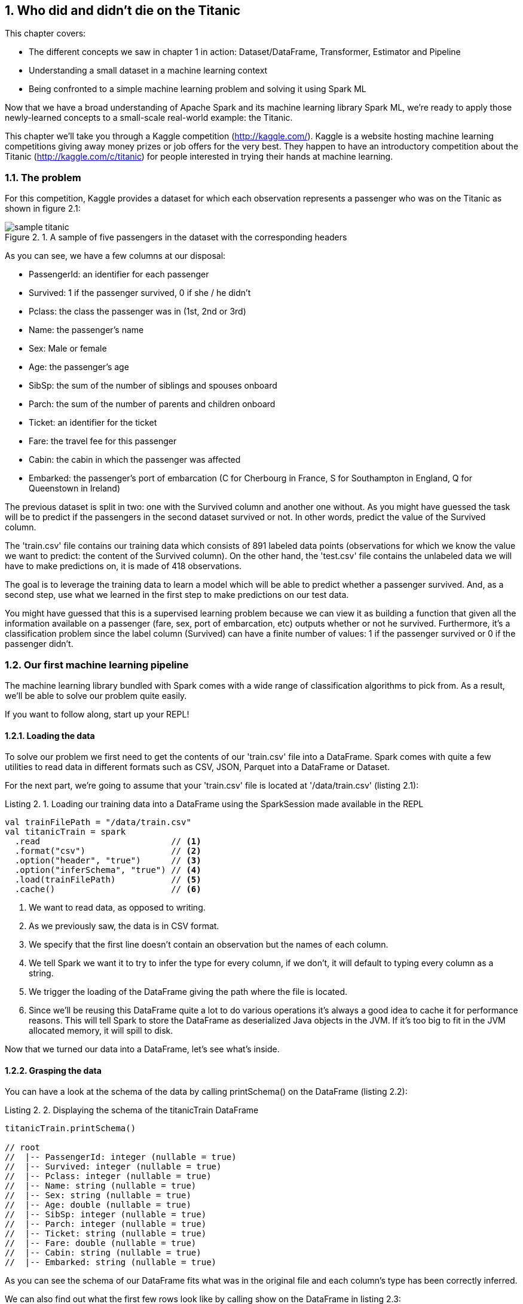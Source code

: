 :source-highlighter: coderay
:chapter: 2
:sectnums:
:sectnumoffset: 2
:figure-caption: Figure {chapter}.
:listing-caption: Listing {chapter}.
:table-caption: Table {chapter}.
:leveloffset: 1

= Who did and didn't die on the Titanic

This chapter covers:

- The different concepts we saw in chapter 1 in action: Dataset/DataFrame,
Transformer, Estimator and Pipeline
- Understanding a small dataset in a machine learning context
- Being confronted to a simple machine learning problem and solving it using
Spark ML

Now that we have a broad understanding of Apache Spark and its machine learning
library Spark ML, we're ready to apply those newly-learned concepts to a
small-scale real-world example: the Titanic.

This chapter we'll take you through a Kaggle competition (http://kaggle.com/).
Kaggle is a website hosting machine learning competitions giving away money
prizes or job offers for the very best. They happen to have an introductory
competition about the Titanic (http://kaggle.com/c/titanic) for people
interested in trying their hands at machine learning.

== The problem

For this competition, Kaggle provides a dataset for which each observation
represents a passenger who was on the Titanic as shown in figure 2.1:

.A sample of five passengers in the dataset with the corresponding headers
image::../images/sample_titanic.png[]

As you can see, we have a few columns at our disposal:

- PassengerId: an identifier for each passenger
- Survived: 1 if the passenger survived, 0 if she / he didn't
- Pclass: the class the passenger was in (1st, 2nd or 3rd)
- Name: the passenger's name
- Sex: Male or female
- Age: the passenger's age
- SibSp: the sum of the number of siblings and spouses onboard
- Parch: the sum of the number of parents and children onboard
- Ticket: an identifier for the ticket
- Fare: the travel fee for this passenger
- Cabin: the cabin in which the passenger was affected
- Embarked: the passenger's port of embarcation (C for Cherbourg in France, S
for Southampton in England, Q for Queenstown in Ireland)

The previous dataset is split in two: one with the Survived column and another
one without. As you might have guessed the task will be to predict if the
passengers in the second dataset survived or not. In other words, predict the
value of the Survived column.

The 'train.csv' file contains our training data which consists of 891 labeled
data points (observations for which we know the value we want to predict: the
content of the Survived column). On the other hand, the 'test.csv' file contains
the unlabeled data we will have to make predictions on, it is made of 418
observations.

The goal is to leverage the training data to learn a model which will be able
to predict whether a passenger survived. And, as a second step, use what we
learned in the first step to make predictions on our test data.

You might have guessed that this is a supervised learning problem because we can
view it as building a function that given all the information available on a
passenger (fare, sex, port of embarcation, etc) outputs whether or not he
survived. Furthermore, it's a classification problem since the label column
(Survived) can have a finite number of values: 1 if the passenger survived or 0
if the passenger didn't.

== Our first machine learning pipeline

The machine learning library bundled with Spark comes with a wide range of
classification algorithms to pick from. As a result, we'll be able to solve our
problem quite easily.

If you want to follow along, start up your REPL!

=== Loading the data

To solve our problem we first need to get the contents of our 'train.csv' file
into a DataFrame. Spark comes with quite a few utilities to read data in
different formats such as CSV, JSON, Parquet into a DataFrame or Dataset.

For the next part, we're going to assume that your 'train.csv' file is located
at '/data/train.csv' (listing 2.1):

.Loading our training data into a DataFrame using the SparkSession made available in the REPL
[source,scala]
----
val trainFilePath = "/data/train.csv"
val titanicTrain = spark
  .read                          // <1>
  .format("csv")                 // <2>
  .option("header", "true")      // <3>
  .option("inferSchema", "true") // <4>
  .load(trainFilePath)           // <5>
  .cache()                       // <6>
----
<1> We want to read data, as opposed to writing.
<2> As we previously saw, the data is in CSV format.
<3> We specify that the first line doesn't contain an observation but the names
of each column.
<4> We tell Spark we want it to try to infer the type for every column, if we
don't, it will default to typing every column as a string.
<5> We trigger the loading of the DataFrame giving the path where the file is
located.
<6> Since we'll be reusing this DataFrame quite a lot to do various operations
it's always a good idea to cache it for performance reasons. This will tell
Spark to store the DataFrame as deserialized Java objects in the JVM. If it's
too big to fit in the JVM allocated memory, it will spill to disk.

Now that we turned our data into a DataFrame, let's see what's inside.

=== Grasping the data

You can have a look at the schema of the data by calling printSchema() on the
DataFrame (listing 2.2):

.Displaying the schema of the titanicTrain DataFrame
[source,scala]
----
titanicTrain.printSchema()

// root
//  |-- PassengerId: integer (nullable = true)
//  |-- Survived: integer (nullable = true)
//  |-- Pclass: integer (nullable = true)
//  |-- Name: string (nullable = true)
//  |-- Sex: string (nullable = true)
//  |-- Age: double (nullable = true)
//  |-- SibSp: integer (nullable = true)
//  |-- Parch: integer (nullable = true)
//  |-- Ticket: string (nullable = true)
//  |-- Fare: double (nullable = true)
//  |-- Cabin: string (nullable = true)
//  |-- Embarked: string (nullable = true)
----

As you can see the schema of our DataFrame fits what was in the original file
and each column's type has been correctly inferred.

We can also find out what the first few rows look like by calling show on the
DataFrame in listing 2.3:

.Peeking what the first 5 rows of our titanicTrain DataFrame look like
[source,scala]
----
titanicTrain.show(5)
----

You should get something along the lines of table 2.1:

.The first 5 rows of our DataFrame
[options="header"]
|===
|PassengerId|Survived|Pclass|Name|Sex|Age|SibSp|Parch|Ticket|Fare|Cabin|Embarked
|1|0|3|Braund, Mr. Owen \...|  male|22.0|1|0|       A/5 21171|   7.25|     |S
|2|1|1|Cumings, Mrs. Joh...|female|38.0|1|0|        PC 17599|71.2833|  C85|C
|3|1|3|Heikkinen, Miss. \...|female|26.0|0|0|STON/O2. 3101282|  7.925|     |S
|4|1|1|Futrelle, Mrs. Ja...|female|35.0|1|0|          113803|   53.1| C123|S
|5|0|3|Allen, Mr. Willia...|  male|35.0|0|0|          373450|   8.05|     |S
|===

Looking only at those few records, do you think every column brings valuable
information as to whether this specific passenger survived?

Let's look at the Ticket column first. It seems to be made of a cryptic string
(sometimes) followed by a number which doesn't seem to be normalized (5, 6 or 7
digits in those observations alone). As a matter of fact, there are 681
different ticket numbers for our 891 observations, you can verify that by
running the code in listing 2.4:

.Checking the number of distinct tickets
[source,scala]
----
titanicTrain
  .select("Ticket") // <1>
  .distinct()       // <2>
  .count()          // <3>
----
<1> We're only interested in the Ticket column.
<2> We want the distinct ticket numbers.
<3> We want to count the distinct ticket numbers.

As you might have expected, there is (almost) one ticket number per passenger.
As a result, as is the Ticket column doesn't give any information about a
passenger survivability. However, we might be interested in deciphering what the
string at the beginning of some tickets means but that's a bit too involved for
an introduction. Hence, I think it's reasonable to get rid of the Ticket column.

With the same rationale, we can eliminate the PassengerId as well. It's even
worse in this case since it's an artificial incrementing id which, most likely,
has been added by Kaggle to evaluate a submission by comparing what we predicted
(survival or death) to what really happened for each passenger (identified by
its id).

Next, the Cabin column: it seems to be composed of the character C followed by
a number, it also appears that it hasn't been filled out for a lot of passengers
(3 out of 5 for this particular sample). We can verify our intuition by
computing the number of observations for which the Cabin column contains an
empty string (listing 2.5):

.Computing the number of observations for which the Cabin column is empty
[source,scala]
----
titanicTrain
  .where($"Cabin" === "") // <1>
  .count()                // <2>
----
<1> We're only interested in the records where the Cabin column is empty.
<2> We want to count them.

This gives us 687: almost 4 out of 5 observations. Consequently, we'll remove
this feature from consideration because an empty string in 80% of the passengers
doesn't tell us much about whether or not the passenger survived.

If we follow the same reasoning we applied for the Ticket column, the raw Name
doesn't give us any information about the passenger's survival since there are
as much names as there are passengers (unexpected I know). A more careful
analysis might want to parse the Name column in order to extract the title of
the passenger like Mr. or Miss. but there are also, among others, doctors (Dr.)
and colonels (Col.) which might give an idea of the status of the passenger
which might, in turn, influence her / his survivability (e.g. a doctor might be
likelier to survive than a simple gentleman).

We're left with 7 features: Pclass, Sex, Age, SibSp, Parch, Fare and Embarked
and our label column Survived.

=== Filling up the blanks

Focusing on the columns we're actually going to consider to build our model,
it's good practice to do some sanity checks on each of them. Given that, we only
have 7, it's totally manageable to do it "by hand".

Let's start with the Pclass (passenger class) feature. From the description of
the dataset, we expect 3 different values (1 to 3). Let's see if we're in the
right by looking at the unique values the Pclass column can take (listing 2.6):

.Checking the distinct values the Pclass column can take
[source,scala]
----
titanicTrain
  .select("Pclass") // <1>
  .distinct()       // <2>
  .show()           // <3>
----
<1> We're only interested in the Pclass column.
<2> We want to check the unique values the column takes.
<3> We want Spark to show them to us.

We get the expected result, let's move on to another feature: Sex. By running
the exact same query on the Sex column, we retrieve the results we expected:
female and male. We proceed in the same way to validate the SibSp and Parch
columns, nothing seems to be out of the ordinary for those columns either.

We're left with two columns to investigate: Fare and Age. However, since age and
fare are continous variables they can take an infinite number of values which
means we're not gonna be able to apply the same techniques. Fortunately, there
is a nice 'describe()' method which can give a lot of useful information for a
particular continous variable such as its number of non-null entries, its
minimum, mean and maximum values as well as its standard deviation.

Let's see what calling 'describe()' on the Fare columns gives us in listing 2.7:

.Calling describe on the Fare column gives us summary statistics
----
titanicTrain
  .describe("Fare") // <1>
  .show()           // <2>
----
<1> We're interested in knowing the summary statistics about the Fare column.
<2> We want Spark to show us the results.

You should get a Dataset containing the information in table 2.2:

.Results of calling describe on the Fare column
[options="header"]
|===
|summary|             Fare
|  count|              891
|   mean| 32.2042079685746
| stddev|49.69342859718089
|    min|              0.0
|    max|         512.3292
|===

We can find the number of rows in the dataset for which the Fare is not null in
the first row (count). Since the dataset contains 891 observations, there are no
null fares.

Next, we can see the average Fare which is around 32$ which seems fair.

Minimum Fare is 0$ which might be some default value if we don't know what this
passenger paid to get onboard. Another hypothesis might be that the ones who
paid 0$ were the crew members but, since the dataset only contains passengers,
we can dismiss it. Plus since it concerns only 15 people we won't give it much
more attention. A more involved analysis might concern itself with this kind of
issue.

At the other end of the spectrum, the maximum Fare is 512$. Here as well, it
appears to be some kind of mistake since the second highest are in the 200$
range. Since there are only 3 people who might have paid 512$, we won't dig
deeper.

Finally, the standard deviation, which, as a reminder, represents the average
distance between the Fare for a particular observation and the mean Fare
(\~32$) is almost 50$ which indicates a skew towards higher fares with certainly
quite a few outliers in the high price ranges influencing the standard deviation
heavily.

Even though we have identified a few problems with the Fare column we won't do
much but it's always a good idea to deepen your understanding of a dataset
before actually using it.

We're left with the Age column, if we use the 'describe' method to get a better
understanding of what's going on with this variable, we obtain table 2.3:

.Results of calling describe on the Age column
[options="header"]
|===
|summary|               Age
|  count|               714
|   mean| 29.69911764705882
| stddev|14.526497332334035
|    min|              0.42
|    max|              80.0
|===

Every statistic seems to be plausible. However we do have a problem with the
number of non-null values which is 714 which is below the number of observations
(891) by quite a great margin (177). This effectively means that 1 out of every
5 passengers doesn't have an age filled out in the dataset. To remedy this
issue, we'll impute a value for the ones that are missing. There exists a few
simple strategies to decide what value to impute: the mean, the median, or the
most frequent (usually used for categorical features). Here, we use the mean
which is already in the summary made by the describe method: approximately 29.7
years.

Spark SQL defines two strategies to deal with rows containing null values:
either drop them or replace them by another value. The latter fits our need
perfectly (listing 2.8):

.Replacing null values in the Age column by the column average: 29.7 years
[source,scala]
----
val imputedTrainMap = Map("Age" -> 29.7d)   // <1>
val imputedTitanicTrain = titanicTrain
  .na                                       // <2>
  .fill(imputedTrainMap)                    // <3>
----
<1> We define a map which contains the values we want to use for each column. In
our case we want to replace null values in the Age column by 29.7.
<2> na lets us access functions to work with missing data in our DataFrame.
<3> We use the fill method in order to replace missing values according to our
previously defined map.

Our dataset is finally fit to use, we're ready to build our pipeline!

=== Indexing categorical features

Usually, the first components in our Pipeline will be Transformers and
Estimators used to fit the data to the format expected by the algorithm we're
using. One such formatting requirements for the algorithm we're going to use is
that every feature should be numerical (no strings allowed) and since we have a
couple of columns containing strings, namely Sex and Embarked, we will have to
transform those into numerical columns.

Fortunately, there exists an Estimator for this use case: StringIndexer.
It simply adds a column to an existing DataFrame indexing a column containing
string values. The most frequent values will get the smallest indices. As an
example, consider the DataFrame in table 2.4 which could be a subset of the
Titanic one:

.Example DataFrame containing a single Sex column
[options="header"]
|===
|Sex
|male
|female
|female
|male
|female
|===

We have 3 females and 2 males. Thus, if we apply a StringIndexer on the Sex
column we obtain the following DataFrame with female getting the 0 index since
it's the most frequent and male getting the 1 index (table 2.5).

.Resulting DataFrame after applying a StringIndexer on the Sex column
[options="header"]
|===
|Sex|SexAfterStringIndexer
|male|1
|female|0
|female|0
|male|1
|female|0
|===

Now that we understand how a StringIndexer works, we can create one for each
of our problematic columns (Sex and Emabrked) in listing 2.9:

.Creating two StringIndexers: one for the Sex column and one for the Embarked column
[source,scala]
----
import org.apache.spark.ml.feature.StringIndexer
val stringCols = Seq("Sex", "Embarked")    // <1>
val indexers = stringCols.map { colName => // <2>
  new StringIndexer()                      // <3>
    .setInputCol(colName)                  // <4>
    .setOutputCol(colName + "Indexed")     // <5>
}
----
<1> We define a collection containing the names of the columns which need to be
indexed.
<2> We turn our collection of column names into a collection of StringIndexers.
<3> For each of those column names, we instantiate a StringIndexer.
<4> We specify the name of the column to be indexed.
<5> We specify the name of the column which will be produced by the
StringIndexer.

=== Assembling the useful features

Another requirement we have to face, which is valid for every machine learning
algorithm in Spark ML, is that all the features have to be squashed together
into a single column containing a numeric vector. Here as well, there is a
Transformer which was built for this purpose: VectorAssembler.

It adds a column to an existing DataFrame containing a vector being the
concateantion of the values from the specified columns.

For instance, let's consider the synthetic DataFrame in table 2.6:

.DataFrame containing an Age and a Fare column
[options="header"]
|===
|Age|Fare
|22.0|   7.25
|38.0|71.2833
|26.0|  7.925
|35.0|   53.1
|35.0|   8.05
|===

If we were to apply a VectorAssembler with Age and Fare as input columns, we
would obtain table 2.7:

.Resulting DataFrame after applying a VectorAssembler on the Age and Fare columns
[options="header"]
|===
|Age|Fare|OutputOfAssembler
|22.0| 7.25|[22.0, 7.25]
|38.0|71.28|[38.0, 71.28]
|26.0| 7.93|[26.0, 7.93]
|35.0| 53.1|[35.0, 53.1]
|35.0| 8.05|[35.0, 8.05]
|===

Let's define the VectorAssembler we need (listing 2.10). As a reminder, we
previously selected the following features: Sex, Embarked, Age, SibSp, Parch,
Fare, Pclass.

.Creating our VectorAssembler
[source,scala]
----
import org.apache.spark.ml.feature.VectorAssembler
val numericCols = Seq("Age", "SibSp", "Parch", "Fare", "Pclass")        // <1>
val featuresCol = "features"                                            // <2>
val assembler = new VectorAssembler()
  .setInputCols((numericCols ++ stringCols.map(_ + "Indexed")).toArray) // <3>
  .setOutputCol(featuresCol)                                            // <4>
----
<1> We define the features which are numeric and so don't need to be indexed.
<2> We define the name of the column that will be produced by the
VectorAssembler.
<3> The columns that the assembler will have to take care of are the numeric
columns and the columns results of the StringIndexers.
<4> We specify the name of the column that will be produced by the
VectorAssembler.

=== Instantiating our algorithm

Now that our data is ready to be fed into a classification algorithm, we can
pick one. For now, consider the chosen algorithm (decision tree) as a black box
Estimator that can make survival predictions from our features. We'll learn what
a decision tree is and how it works in chapter 4 (listing 2.11).

.Instantiating our classifier
[source,scala]
----
import org.apache.spark.ml.classification.DecisionTreeClassifier
val labelCol = "Survived"                                        // <1>
val decisionTree = new DecisionTreeClassifier()                  // <2>
  .setLabelCol(labelCol)                                         // <3>
  .setFeaturesCol(featuresCol)                                   // <4>
----
<1> We create a labelCol variable to hold the name of the label column.
<2> We instantiate a DecisionTreeClassifier: the black box that is going to help
us predict whether or not a passenger survived.
<3> We indicate the label we're trying to predict can be found in the Survived
column.
<4> We also specify that the features vector is in the features column.

=== Building the pipeline and the machine learning model

We're now ready to build our Pipeline which will be tying all the components
we just defined together: StringIndexers, VectorAssembler and
DecisionTreeClassifier (listing 2.12).

.Creating our Pipeline
[source,scala]
----
import org.apache.spark.ml.Pipeline
val pipeline = new Pipieline()
  .setStages((indexers :+ assembler :+ decisionTree).toArray) // <1>
----
<1> setStages will let us specify the ordering of the components: indexers comes
before assembler since the VectorAssembler assembles the indexed columns and
decisionTree comes last since it uses the output of the VectorAssembler.

If you remember correctly from chapter 1, a Pipeline is an Estimator and calling
the 'fit' method on it actually triggers the indexing, assembling and learning
of the algorithm that are contained in the Pipeline. This produces a Transformer
capable of adding a column to a Dataset with the predictions given by the
algorithm or, in other words, a machine learning model.
TO REWORK

However, there is still a small requirement we're not meeting: every machine
learning algorithm in Spark ML needs the label column to contain doubles. As is,
the label column (Survived) contains integers as indicated by the 'printSchema'
method on imputedTitanicTrain in listing 2.13.

.Casting the Survived column to double
[source,scala]
----
import org.apache.spark.sql.types.DoubleType
val castedTitanicTrain = imputedTitanicTrain
  .withColumn("Survived", $"Survived".cast(DoubleType)) // <1>
----
<1> We're creating a new Survived column result of the casting of the old
Survived column to double.

We're ready to fit our pipeline and build our machine learning model (listing
2.14).

.Building our machine learning model
[source,scala]
----
val model = pipeline.fit(castedTitanicTrain)
----

We now have a Transformer ready to be used to make predictions on the test
dataset.

== Solving the Kaggle challenge

In this section, we'll use the previously built machine learning model to
complete the Kaggle challenge:

- Load the contents of the 'test.csv' file
- Make survival predictions for those passengers
- Format our predictions according to the requirements from Kaggle
- Write it to a CSV file
- Submit it on the kaggle.com website

=== Loading the test data

We load the test data in the same way we loaded the training data, assuming it's
located at '/data/test.csv' (listing 2.15):

.Loading our test data into a DataFrame using the SparkSession made available in the REPL
[source,scala]
----
val testFilePath = "/data/test.csv"
val titanicTest = spark
  .read
  .format("csv")
  .option("header", "true")
  .option("inferSchema", "true")
  .load(testFilePath)
  .cache()
----

This is the exact same sequence of methods we used for the training data so we
won't go in-depth.

You'll notice that this DataFrame has the exact same schema compared to
titanicTrain except for the Survived column which is missing from this one.

In the same way we had rows without Age in the training dataset, we have some
also in the test dataset. However, in this dataset, we have one row without
Fare which you can see with what's in listing 2.16:

.Obtaining the row without Fare in the test DataFrame
[source,scala]
----
titanicTest
  .where($"Fare".isNull) // <1>
  .show()                // <2>
----
<1> We filter the Dataset to obtain only the rows where the Fare column is null.
<2> We want to display the resulting DataFrame.

As a result, we have to provide a default Fare value for this Dataset in
addition to the one for the Age column. If we go back to our investigation of
the Fare column, we had determined that the average fare for the training
dataset was approximately 32.20$. We use this value in the row missing a Fare
value (listing 2.17):

.Replacing null values in the Age and Fare column in the test DataFrame
[source,scala]
----
val imputedTestMap = imputedTrainMap + ("Fare" -> 32.2d) // <1>
val imputedTitanicTest = titanicTest
  .na                                                    // <2>
  .fill(imputedTestMap)                                  // <3>
----
<1> We add to the existing map containing an imputed value for the Age, a
replacement value for the Fare column.
<2> As before, na lets us access functions to work with missing data.
<3> We replace missing values in the Age and Fare columns according to our map.

=== Making predictions

Since our test DataFrame doesn't contain null values anymore, we can safely use
the model we built in the preceding section to make predictions (listing 2.18).

.Using the model to make predictions on the imputedTitanicTest DataFrame
[source,scala]
----
val predictions = model.transform(imputedTitanicTest) // <1>
----
<1> The model built is a Transformer so we can call the transform method on it.
It adds predictions to the DataFrame.

If you inspect the schema of the predictions Dataset, you'll see that the model
Transformer added 3 columns (excluding the ones created by the StringIndexers
and the VectorAssembler):

- rawPrediction which contains a vector of length 2 (one element for each class
in our problem: did not survive and survived). The values inside this vector
corresponds to a score produced by the algorithm. Since we're treating our
classification algorithm as a black box, we won't explain what those values
mean. Just know the highest value's index will be the predicted label. For
instance, if we have \[361.0, 41.0\], the label 0 (didn't survive) will be
predicted.
- probability which also contains a vector of length 2 (one element for each
class) containing the probability of each predicted label. It is a normalization
of the rawPrediction column according to a probability distribution (here
multinomial). In practice, if we take back our example content in the
rawPrediction column \[361.0, 41.0\], the content of the probability column
can be computed as \[361.0 / (361.0 + 41.0), 41.0 / (361.0 + 41.0)\] \~=
\[0.90, 0.10\].
- Last but not least the prediction column which contains the predicted label: 0
if the algorithm classified the passenger as not a survivor and 1 otherwise.

For our particular problem, only the prediction column is useful.

We have now successfully predicted whether or not every passenger in the test
dataset survived.

=== Writing our results

We can now write our predictions to a CSV file following Kaggle's requirements.
Our file should contain only two columns: PassengerId and Survived (our
predictions).

Remember however that algorithms inside Spark ML know how to deal with only
double labels and Kaggle expects our Survived column to contain integers (0 for
death, 1 for survival). As a result, we'll have to cast back our double
predictions to integers.

In listing 2.19, we write our result to the '/data/result.csv' path.

.Writing our predictions according to Kaggle's formatting guidelines
[source,scala]
----
import org.apache.spark.sql.types.IntegerType
val outputPath = "/data/result.csv"
predictions
  .select($"PassengerId", $"prediction".cast(IntegerType).alias("Survived")) // <1>
  .coalesce(1)                                                               // <2>
  .write                                                                     // <3>
  .format("csv")                                                             // <4>
  .option("header", "true")                                                  // <5>
  .save(outputPath)                                                          // <6>
----
<1> We keep only the columns we need: PassengerId and prediction which we cast
to integer and rename to Survived.
<2> By default, Spark will write a file per partition. Here, we put everything
in a single partition so only a single file is created.
<3> We want to write (as opposed to read) our DataFrame to disk.
<4> Kaggle wants a CSV file so we oblige.
<5> We also comply to the first line containing headers requirement.
<6> save will actually trigger the writing.

After running this piece of code you should get two files in the
'/data/result.csv/' folder:

- An empty file named _SUCCESS indicating that the operation was a success
- A file with the actual content named
part-r-[0-9]\{5\}-deadbeef-dead-beef-dead-beef-dead-beef.csv which is a naming
convention inherited from Hadoop. It contains the id of the partition (in our
case 0) and a random universally unique identifier (UUID).

If you look at the beginning of the part file you should see something like
table 2.8:

.The first 5 lines of the part file
[options="header"]
|===
|PassengerId|Survived
|892|0
|893|1
|894|0
|895|0
|896|1
|===

Which fits what Kaggle expects.

=== Submit

We're ready to submit the file, head over to
https://www.kaggle.com/c/titanic/submit (you need to create an account to
submit your solution for evaluation) and submit your CSV file.

I got a score of 0.79 which you should get too approximately.

== Summary

In only 94 lines of code, we were able to solve a machine learning problem and
we managed to learn a lot along the way.

We now have seen the major concepts exposed in chapter 1 in action such as
Datasets/DataFrames, Transformers and Estimators.

We've seen how we could combine and sequence those Transformers and Estimators
into a single Pipeline.

Most importantly, we have had the chance to express fairly complex ideas like
solving a classification problem in very simple terms which is where lies the
value of the Spark ML library.

Can you beat the 0.79 score we got?

One thing we could try is to change the algorithm we used for another
classification algorithm available in Spark. You can find a list in the Spark
documentation at
http://spark.apache.org/docs/latest/ml-classification-regression.html#classification.

We also could enrich our initial dataset by adding features to it. One simple
feature to add would be the family size of each passenger. Knowing that you
can add a feature NewFeat sum of two existing features Feat1 and Feat2 like
in listing 2.20:

.Creating a new column sum of two existing ones in a DataFrame
[source,scala]
----
val newDataFrame = oldDataFrame.withColumn("NewFeat", $"Feat1" + $"Feat2")
----

How would you go about it?

.Answer
[source,scala]
----
val newTraining = titanicTrain.withColumn("FamilySize", $"SibSp" + $"Parch" + 1)
val newTest = titanicTest.withColumn("FamilySize", $"SipSp" + $"Parch" + 1)
----

On the subject of checking the integrity of the data, how would you check that
there are as many passengers as there are names in the titanicTrain DataFrame?

.Answer
[source,scala]
----
titanicTrain.count() == titanicTrain.select("Name").distinct().count()
----

Suppose that, to satisfy you curiosity, you want to know how many passengers
supposedly paid 0$ (since we have no way of knowing if they actually paid 0$ or
if there is a mistake in the dataset).

.Answer
[source,scala]
----
titanicTrain.where($"Fare" === 0).count()
----

Can you think of an algorithm to extract the title from the Name column?

That's it for chapter 2 which, I hope, gave you a glimpse of the power of the
Spark ML API.
